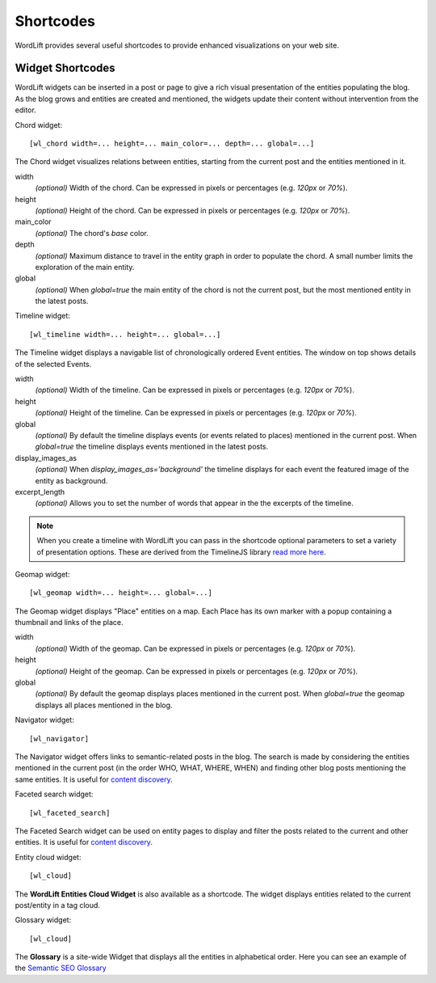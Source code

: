 
Shortcodes
==========

WordLift provides several useful shortcodes to provide enhanced visualizations on your web site.

.. 
    Entity Shortcodes
    _________________


    Load entity data::

        [wl_entity_view uri=... suffix=...][/wl_entity_view]

    The URI of the entity is determined by combining the *uri* defined in the shortcode and the current address path.

    uri
        The *base* URI for remote resources (e.g. http://data.redlink.io/353/salzburgerland/)

    suffix
        *(optional)* The suffix for remote requests (e.g. '.json')


    Display the value of a property::

        [wl_entity_property name=... language=...]

    It must be used inside a *wl_entity_view*.

    name
        The full property name (e.g. http://www.w3.org/2000/01/rdf-schema#label)

    language
        *(optional)* The language (e.g. 'en'). If it's not specified, the shortcode looks for a value without a language.


    Display an image (using the *img* tag)::

        [wl_entity_image name=...]

    It must be used inside a *wl_entity_view*.

    name
        The full property name (e.g. http://schema.org/image)


    Display a date::

        [wl_entity_date name=... format=...]

    name
        The full property name (e.g. http://www.w3.org/2002/12/cal#dtstart)

    format
        *(optional, default 'Y m d')* The format to apply to the date (follows the PHP convention, see `PHP date`_ for more information).


    Display a duration::

        [wl_entity_duration name=... format=...]

    name
        The full property name (e.g. http://www.w3.org/2002/12/cal#dtstart)

    format
        *(optional, default '%d day(s), %h hour(s)')* The format to apply to the duration (follows the PHP convention, see `PHP DateInterval format`_ for more information).


    Example::

        [wl_entity_view uri="http://data.redlink.io/353/salzburgerland/"]</p>
            [wl_entity_property name="http://www.w3.org/2000/01/rdf-schema#label" language="en" /]
            [wl_entity_property name="http://linkedevents.org/ontology/atPlace&gt;http://www.w3.org/2000/01/rdf-schema#label" language="en" /]
            [wl_entity_property name="http://linkedevents.org/ontology/atPlace&gt;http://www.geonames.org/ontology#parentFeature&gt;http://www.w3.org/2000/01/rdf-schema#label" language="en" /]
            [wl_entity_date name="http://www.w3.org/2002/12/cal#dtstart" format="d/m/Y H:i" /]
            [wl_entity_date name="http://www.w3.org/2002/12/cal#dtend" format="d/m/Y" /]
            [wl_entity_duration name="http://schema.org/duration" /]
            [wl_entity_property name="http://www.w3.org/2002/12/cal#location" language="en" /]
            [wl_entity_property name="http://www.w3.org/2000/01/rdf-schema#comment" language="en"]
            [wl_entity_image name="http://schema.org/image" /]
        [/wl_entity_view]


Widget Shortcodes
_________________

WordLift widgets can be inserted in a post or page to give a rich visual presentation of the entities populating the blog. As the blog grows and entities are created and mentioned, the widgets update their content without intervention from the editor.

Chord widget::

    [wl_chord width=... height=... main_color=... depth=... global=...]
    
.. image:: /images/wordlift-shortcodes-chord.png
The Chord widget visualizes relations between entities, starting from the current post and the entities mentioned in it.

width
    *(optional)* Width of the chord. Can be expressed in pixels or percentages (e.g. *120px* or *70%*).
    
height
    *(optional)* Height of the chord. Can be expressed in pixels or percentages (e.g. *120px* or *70%*).

main_color
    *(optional)* The chord's *base* color.

depth
    *(optional)* Maximum distance to travel in the entity graph in order to populate the chord. A small number limits the exploration of the main entity.

global
    *(optional)* When *global=true* the main entity of the chord is not the current post, but the most mentioned entity in the latest posts.
    
Timeline widget::
    
    [wl_timeline width=... height=... global=...]
    
.. image:: /images/wordlift-shortcodes-timeline.png
The Timeline widget displays a navigable list of chronologically ordered Event entities. The window on top shows details of the selected Events.

width
    *(optional)* Width of the timeline. Can be expressed in pixels or percentages (e.g. *120px* or *70%*).
    
height
    *(optional)* Height of the timeline. Can be expressed in pixels or percentages (e.g. *120px* or *70%*).

global
    *(optional)* By default the timeline displays events (or events related to places) mentioned in the current post. When *global=true* the timeline displays events mentioned in the latest posts.

display_images_as
    *(optional)* When *display_images_as='background'* the timeline displays for each event the featured image of the entity as background.

excerpt_length
    *(optional)* Allows you to set the number of words that appear in the the excerpts of the timeline. 

.. note::
        When you create a timeline with WordLift you can pass in the shortcode optional parameters to set a variety of presentation options. These are derived from the TimelineJS library `read more here <https://timeline.knightlab.com/docs/options.html>`_.

Geomap widget::

    [wl_geomap width=... height=... global=...]
    
.. image:: /images/wordlift-shortcodes-geomap.png    
The Geomap widget displays "Place" entities on a map. Each Place has its own marker with a popup containing a thumbnail and links of the place.
    
width
    *(optional)* Width of the geomap. Can be expressed in pixels or percentages (e.g. *120px* or *70%*).
    
height
    *(optional)* Height of the geomap. Can be expressed in pixels or percentages (e.g. *120px* or *70%*).

global
    *(optional)* By default the geomap displays places mentioned in the current post. When *global=true* the geomap displays all places mentioned in the blog.

Navigator widget::

    [wl_navigator]

The Navigator widget offers links to semantic-related posts in the blog. The search is made by considering the entities mentioned in the current post (in the order WHO, WHAT, WHERE, WHEN) and finding other blog posts mentioning the same entities. It is useful for `content discovery <discover.html#the-faceted-search-widget>`_.

.. image:: /images/wordlift-discover-navigator.png

Faceted search widget::

    [wl_faceted_search]

The Faceted Search widget can be used on entity pages to display and filter the posts related to the current and other entities. It is useful for `content discovery <discover.html#the-navigator-widget>`_.

.. image:: /images/wordlift-edit-entity-faceted-search-widget-frontend.gif

Entity cloud widget::

    [wl_cloud]

The **WordLift Entities Cloud Widget** is also available as a shortcode. The widget displays entities related to the current post/entity in a tag cloud.

.. image:: /images/wordlift-entities-cloud-widget.png

Glossary widget::

    [wl_cloud]  

The **Glossary** is a site-wide Widget that displays all the entities in alphabetical order. Here you can see an example of the `Semantic SEO Glossary <https://wordlift.io/blog/en/glossary>`_ 

.. _PHP date: http://php.net/manual/en/function.date.php
.. _PHP DateInterval format: http://php.net/manual/en/dateinterval.format.php

